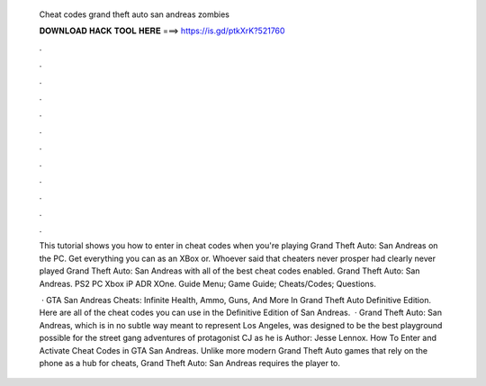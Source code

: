   Cheat codes grand theft auto san andreas zombies
  
  
  
  𝐃𝐎𝐖𝐍𝐋𝐎𝐀𝐃 𝐇𝐀𝐂𝐊 𝐓𝐎𝐎𝐋 𝐇𝐄𝐑𝐄 ===> https://is.gd/ptkXrK?521760
  
  
  
  .
  
  
  
  .
  
  
  
  .
  
  
  
  .
  
  
  
  .
  
  
  
  .
  
  
  
  .
  
  
  
  .
  
  
  
  .
  
  
  
  .
  
  
  
  .
  
  
  
  .
  
  This tutorial shows you how to enter in cheat codes when you're playing Grand Theft Auto: San Andreas on the PC. Get everything you can as an XBox or. Whoever said that cheaters never prosper had clearly never played Grand Theft Auto: San Andreas with all of the best cheat codes enabled. Grand Theft Auto: San Andreas. PS2 PC Xbox iP ADR XOne. Guide Menu; Game Guide; Cheats/Codes; Questions.
  
   · GTA San Andreas Cheats: Infinite Health, Ammo, Guns, And More In Grand Theft Auto Definitive Edition. Here are all of the cheat codes you can use in the Definitive Edition of San Andreas.  · Grand Theft Auto: San Andreas, which is in no subtle way meant to represent Los Angeles, was designed to be the best playground possible for the street gang adventures of protagonist CJ as he is Author: Jesse Lennox. How To Enter and Activate Cheat Codes in GTA San Andreas. Unlike more modern Grand Theft Auto games that rely on the phone as a hub for cheats, Grand Theft Auto: San Andreas requires the player to.
